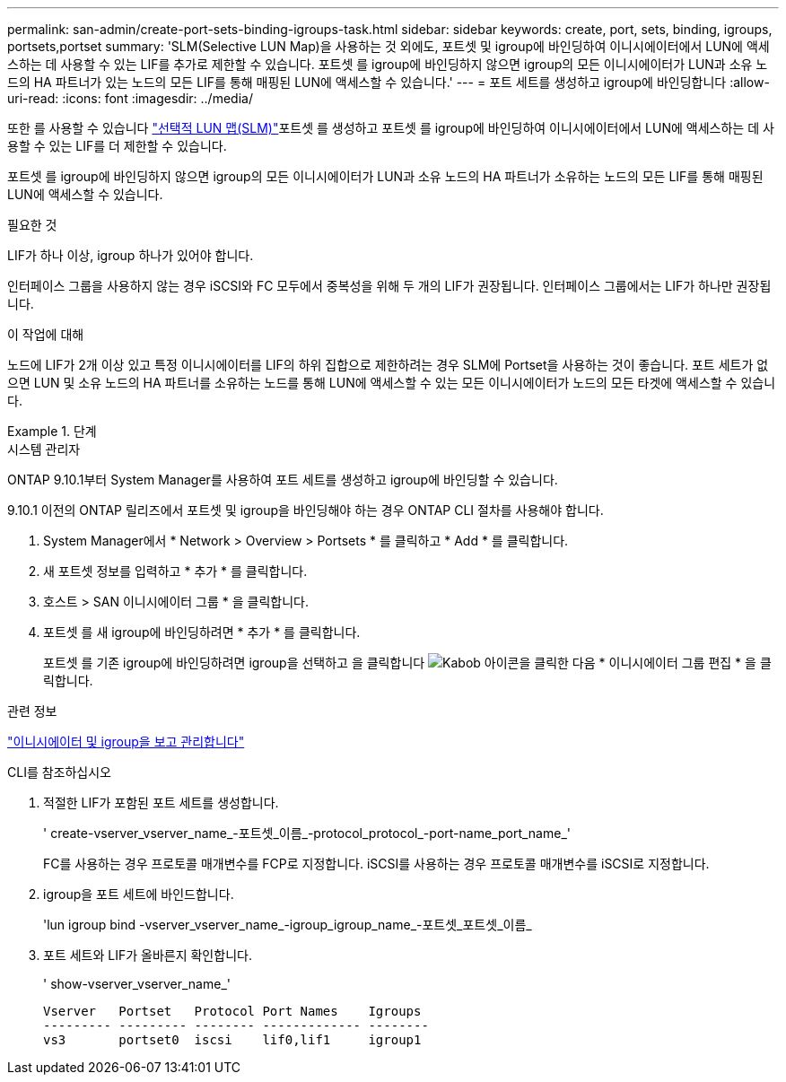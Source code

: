 ---
permalink: san-admin/create-port-sets-binding-igroups-task.html 
sidebar: sidebar 
keywords: create, port, sets, binding, igroups, portsets,portset 
summary: 'SLM(Selective LUN Map)을 사용하는 것 외에도, 포트셋 및 igroup에 바인딩하여 이니시에이터에서 LUN에 액세스하는 데 사용할 수 있는 LIF를 추가로 제한할 수 있습니다. 포트셋 를 igroup에 바인딩하지 않으면 igroup의 모든 이니시에이터가 LUN과 소유 노드의 HA 파트너가 있는 노드의 모든 LIF를 통해 매핑된 LUN에 액세스할 수 있습니다.' 
---
= 포트 세트를 생성하고 igroup에 바인딩합니다
:allow-uri-read: 
:icons: font
:imagesdir: ../media/


[role="lead"]
또한 를 사용할 수 있습니다 link:selective-lun-map-concept.html["선택적 LUN 맵(SLM)"]포트셋 를 생성하고 포트셋 를 igroup에 바인딩하여 이니시에이터에서 LUN에 액세스하는 데 사용할 수 있는 LIF를 더 제한할 수 있습니다.

포트셋 를 igroup에 바인딩하지 않으면 igroup의 모든 이니시에이터가 LUN과 소유 노드의 HA 파트너가 소유하는 노드의 모든 LIF를 통해 매핑된 LUN에 액세스할 수 있습니다.

.필요한 것
LIF가 하나 이상, igroup 하나가 있어야 합니다.

인터페이스 그룹을 사용하지 않는 경우 iSCSI와 FC 모두에서 중복성을 위해 두 개의 LIF가 권장됩니다. 인터페이스 그룹에서는 LIF가 하나만 권장됩니다.

.이 작업에 대해
노드에 LIF가 2개 이상 있고 특정 이니시에이터를 LIF의 하위 집합으로 제한하려는 경우 SLM에 Portset을 사용하는 것이 좋습니다. 포트 세트가 없으면 LUN 및 소유 노드의 HA 파트너를 소유하는 노드를 통해 LUN에 액세스할 수 있는 모든 이니시에이터가 노드의 모든 타겟에 액세스할 수 있습니다.

.단계
[role="tabbed-block"]
====
.시스템 관리자
--
ONTAP 9.10.1부터 System Manager를 사용하여 포트 세트를 생성하고 igroup에 바인딩할 수 있습니다.

9.10.1 이전의 ONTAP 릴리즈에서 포트셋 및 igroup을 바인딩해야 하는 경우 ONTAP CLI 절차를 사용해야 합니다.

. System Manager에서 * Network > Overview > Portsets * 를 클릭하고 * Add * 를 클릭합니다.
. 새 포트셋 정보를 입력하고 * 추가 * 를 클릭합니다.
. 호스트 > SAN 이니시에이터 그룹 * 을 클릭합니다.
. 포트셋 를 새 igroup에 바인딩하려면 * 추가 * 를 클릭합니다.
+
포트셋 를 기존 igroup에 바인딩하려면 igroup을 선택하고 을 클릭합니다 image:icon_kabob.gif["Kabob 아이콘"]을 클릭한 다음 * 이니시에이터 그룹 편집 * 을 클릭합니다.



.관련 정보
link:manage-san-initiators-task.html["이니시에이터 및 igroup을 보고 관리합니다"]

--
.CLI를 참조하십시오
--
. 적절한 LIF가 포함된 포트 세트를 생성합니다.
+
' create-vserver_vserver_name_-포트셋_이름_-protocol_protocol_-port-name_port_name_'

+
FC를 사용하는 경우 프로토콜 매개변수를 FCP로 지정합니다. iSCSI를 사용하는 경우 프로토콜 매개변수를 iSCSI로 지정합니다.

. igroup을 포트 세트에 바인드합니다.
+
'lun igroup bind -vserver_vserver_name_-igroup_igroup_name_-포트셋_포트셋_이름_

. 포트 세트와 LIF가 올바른지 확인합니다.
+
' show-vserver_vserver_name_'

+
[listing]
----
Vserver   Portset   Protocol Port Names    Igroups
--------- --------- -------- ------------- --------
vs3       portset0  iscsi    lif0,lif1     igroup1
----


--
====